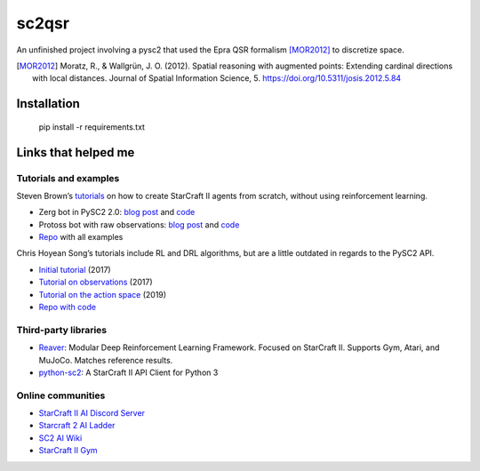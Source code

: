sc2qsr
======

An unfinished project involving a pysc2 that used the Epra QSR formalism [MOR2012]_ to discretize space.

.. [MOR2012] Moratz, R., & Wallgrün, J. O. (2012). Spatial reasoning with augmented points: Extending cardinal directions with local distances. Journal of Spatial Information Science, 5. https://doi.org/10.5311/josis.2012.5.84

Installation
------------

    pip install -r requirements.txt

Links that helped me
--------------------

Tutorials and examples
^^^^^^^^^^^^^^^^^^^^^^

Steven Brown’s
`tutorials <https://itnext.io/create-a-protoss-bot-using-raw-observations-and-actions-in-pysc2-615f41aa283e>`__
on how to create StarCraft II agents from scratch, without using
reinforcement learning.

-  Zerg bot in PySC2 2.0: `blog
   post <https://itnext.io/build-a-zerg-bot-with-pysc2-2-0-295375d2f58e>`__
   and
   `code <https://raw.githubusercontent.com/skjb/pysc2-tutorial/master/Build%20a%20Zerg%20Bot/zerg_agent_step7.py>`__
-  Protoss bot with raw observations: `blog
   post <https://itnext.io/create-a-protoss-bot-using-raw-observations-and-actions-in-pysc2-615f41aa283e>`__
   and
   `code <https://raw.githubusercontent.com/skjb/pysc2-tutorial/master/Build%20a%20Raw%20Protoss%20Agent/raw_agent_step7.py>`__
-  `Repo <https://github.com/skjb/pysc2-tutorial>`__ with all examples

Chris Hoyean Song’s tutorials include RL and DRL algorithms, but are a
little outdated in regards to the PySC2 API.

-  `Initial
   tutorial <http://chris-chris.ai/2017/08/30/pysc2-tutorial1/>`__
   (2017)
-  `Tutorial on
   observations <http://chris-chris.ai/2017/11/06/pysc2-tutorial2/>`__
   (2017)
-  `Tutorial on the action
   space <http://chris-chris.ai/2019/02/07/pysc2-tutorial3/>`__ (2019)
-  `Repo with code <https://github.com/chris-chris/pysc2-examples>`__

Third-party libraries
^^^^^^^^^^^^^^^^^^^^^

- `Reaver <https://github.com/inoryy/reaver>`__: Modular Deep
  Reinforcement Learning Framework. Focused on StarCraft II.
  Supports Gym, Atari, and MuJoCo. Matches reference results.
- `python-sc2 <https://github.com/Dentosal/python-sc2>`__: A StarCraft II
  API Client for Python 3

Online communities
^^^^^^^^^^^^^^^^^^

-  `StarCraft II AI Discord
   Server <https://discordapp.com/invite/Emm5Ztz>`__
-  `Starcraft 2 AI Ladder <https://sc2ai.net/>`__
-  `SC2 AI Wiki <http://wiki.sc2ai.net/Main_Page>`__
-  `StarCraft II Gym <http://starcraftgym.com/>`__
